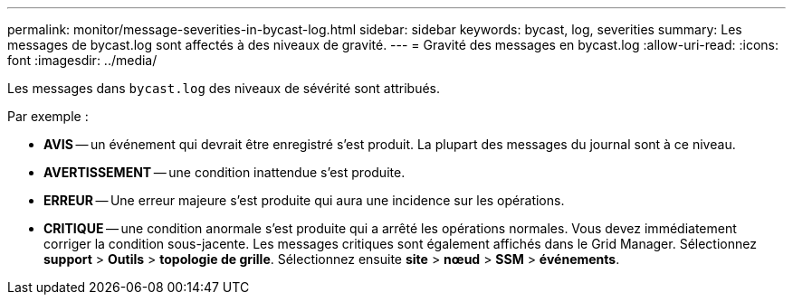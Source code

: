 ---
permalink: monitor/message-severities-in-bycast-log.html 
sidebar: sidebar 
keywords: bycast, log, severities 
summary: Les messages de bycast.log sont affectés à des niveaux de gravité. 
---
= Gravité des messages en bycast.log
:allow-uri-read: 
:icons: font
:imagesdir: ../media/


[role="lead"]
Les messages dans `bycast.log` des niveaux de sévérité sont attribués.

Par exemple :

* *AVIS* -- un événement qui devrait être enregistré s'est produit. La plupart des messages du journal sont à ce niveau.
* *AVERTISSEMENT* -- une condition inattendue s'est produite.
* *ERREUR* -- Une erreur majeure s'est produite qui aura une incidence sur les opérations.
* *CRITIQUE* -- une condition anormale s'est produite qui a arrêté les opérations normales. Vous devez immédiatement corriger la condition sous-jacente. Les messages critiques sont également affichés dans le Grid Manager. Sélectionnez *support* > *Outils* > *topologie de grille*. Sélectionnez ensuite *site* > *nœud* > *SSM* > *événements*.

